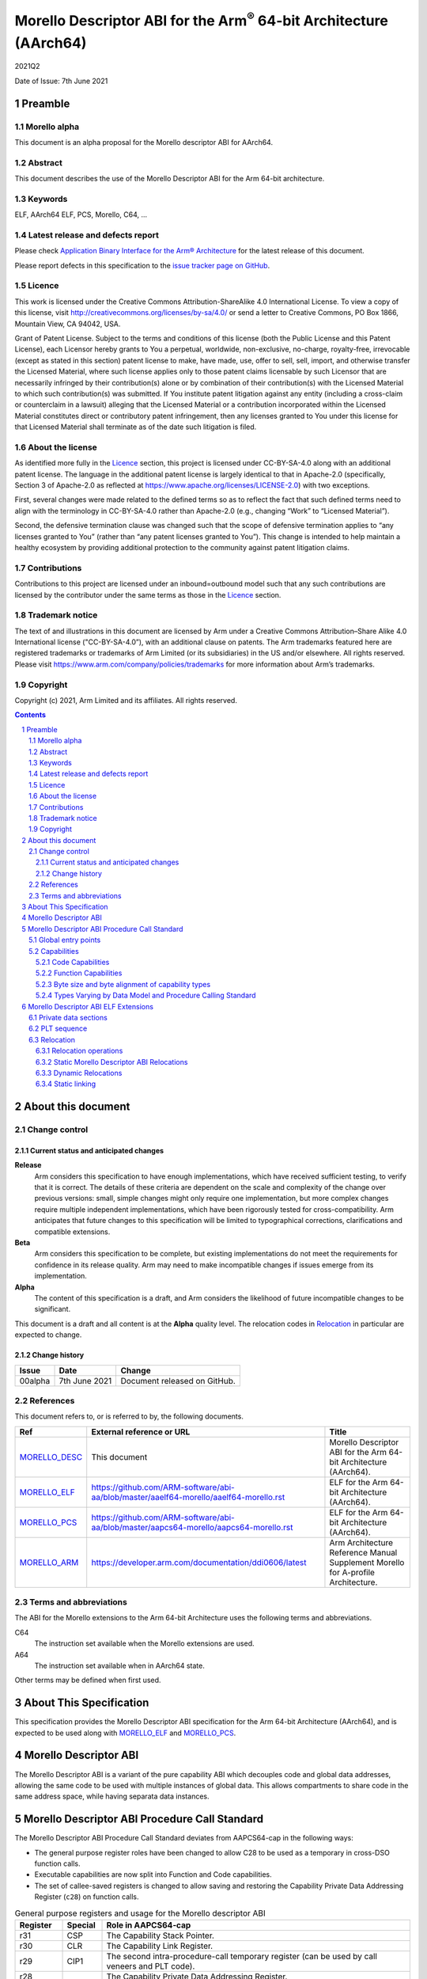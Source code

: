 ..
   Copyright (c) 2021, Arm Limited and its affiliates.  All rights reserved.
   CC-BY-SA-4.0 AND Apache-Patent-License
   See LICENSE file for details

.. |release| replace:: 2021Q2
.. |date-of-issue| replace:: 7th June 2021
.. |copyright-date| replace:: 2021
.. |footer| replace:: Copyright © |copyright-date|, Arm Limited and its
                      affiliates. All rights reserved.

.. _MORELLO_DESC: https://github.com/ARM-software/abi-aa/blob/master/descabi-morello/descabi-morello.rst
.. _MORELLO_ARM: https://developer.arm.com/documentation/ddi0606/latest
.. |morello-arm-url| replace:: https://developer.arm.com/documentation/ddi0606/latest
.. |morello-pcs-url| replace:: https://github.com/ARM-software/abi-aa/blob/master/aapcs64-morello/aapcs64-morello.rst
.. _MORELLO_PCS: https://github.com/ARM-software/abi-aa/blob/master/aapcs64-morello/aapcs64-morello.rst
.. |morello-elf-url| replace:: https://github.com/ARM-software/abi-aa/blob/master/aaelf64-morello/aaelf64-morello.rst
.. _MORELLO_ELF: https://github.com/ARM-software/abi-aa/blob/master/aaelf64-morello/aaelf64-morello.rst

Morello Descriptor ABI for the  Arm\ :sup:`®` 64-bit Architecture (AArch64)
***************************************************************************

.. class:: version

|release|

.. class:: issued

Date of Issue: |date-of-issue|

.. class:: logo

.. image:: ../Arm_logo_blue_150MN.png

.. section-numbering::

.. raw:: pdf

   PageBreak oneColumn


Preamble
========

Morello alpha
-------------
This document is an alpha proposal for the Morello descriptor ABI for AArch64.

Abstract
--------

This document describes the use of the Morello Descriptor ABI for the Arm 64-bit
architecture.

Keywords
--------

ELF, AArch64 ELF, PCS, Morello, C64, ...

Latest release and defects report
---------------------------------

Please check `Application Binary Interface for the Arm® Architecture
<https://github.com/ARM-software/abi-aa>`_ for the latest
release of this document.

Please report defects in this specification to the `issue tracker page
on GitHub
<https://github.com/ARM-software/abi-aa/issues>`_.

Licence
-------

This work is licensed under the Creative Commons
Attribution-ShareAlike 4.0 International License. To view a copy of
this license, visit http://creativecommons.org/licenses/by-sa/4.0/ or
send a letter to Creative Commons, PO Box 1866, Mountain View, CA
94042, USA.

Grant of Patent License. Subject to the terms and conditions of this
license (both the Public License and this Patent License), each
Licensor hereby grants to You a perpetual, worldwide, non-exclusive,
no-charge, royalty-free, irrevocable (except as stated in this
section) patent license to make, have made, use, offer to sell, sell,
import, and otherwise transfer the Licensed Material, where such
license applies only to those patent claims licensable by such
Licensor that are necessarily infringed by their contribution(s) alone
or by combination of their contribution(s) with the Licensed Material
to which such contribution(s) was submitted. If You institute patent
litigation against any entity (including a cross-claim or counterclaim
in a lawsuit) alleging that the Licensed Material or a contribution
incorporated within the Licensed Material constitutes direct or
contributory patent infringement, then any licenses granted to You
under this license for that Licensed Material shall terminate as of
the date such litigation is filed.

About the license
-----------------

As identified more fully in the Licence_ section, this project
is licensed under CC-BY-SA-4.0 along with an additional patent
license.  The language in the additional patent license is largely
identical to that in Apache-2.0 (specifically, Section 3 of Apache-2.0
as reflected at https://www.apache.org/licenses/LICENSE-2.0) with two
exceptions.

First, several changes were made related to the defined terms so as to
reflect the fact that such defined terms need to align with the
terminology in CC-BY-SA-4.0 rather than Apache-2.0 (e.g., changing
“Work” to “Licensed Material”).

Second, the defensive termination clause was changed such that the
scope of defensive termination applies to “any licenses granted to
You” (rather than “any patent licenses granted to You”).  This change
is intended to help maintain a healthy ecosystem by providing
additional protection to the community against patent litigation
claims.

Contributions
-------------

Contributions to this project are licensed under an inbound=outbound
model such that any such contributions are licensed by the contributor
under the same terms as those in the `Licence`_ section.

Trademark notice
----------------

The text of and illustrations in this document are licensed by Arm
under a Creative Commons Attribution–Share Alike 4.0 International
license ("CC-BY-SA-4.0”), with an additional clause on patents.
The Arm trademarks featured here are registered trademarks or
trademarks of Arm Limited (or its subsidiaries) in the US and/or
elsewhere. All rights reserved. Please visit
https://www.arm.com/company/policies/trademarks for more information
about Arm’s trademarks.

Copyright
---------

Copyright (c) |copyright-date|, Arm Limited and its affiliates.  All rights
reserved.

.. raw:: pdf

   PageBreak

.. contents::
   :depth: 3

.. raw:: pdf

   PageBreak

About this document
===================

Change control
--------------

Current status and anticipated changes
^^^^^^^^^^^^^^^^^^^^^^^^^^^^^^^^^^^^^^

**Release**
   Arm considers this specification to have enough implementations, which have
   received sufficient testing, to verify that it is correct. The details of these
   criteria are dependent on the scale and complexity of the change over previous
   versions: small, simple changes might only require one implementation, but more
   complex changes require multiple independent implementations, which have been
   rigorously tested for cross-compatibility. Arm anticipates that future changes
   to this specification will be limited to typographical corrections,
   clarifications and compatible extensions.

**Beta**
   Arm considers this specification to be complete, but existing
   implementations do not meet the requirements for confidence in its release
   quality. Arm may need to make incompatible changes if issues emerge from its
   implementation.

**Alpha**
   The content of this specification is a draft, and Arm considers the
   likelihood of future incompatible changes to be significant.

This document is a draft and all content is at the **Alpha** quality level.
The relocation codes in `Relocation`_ in particular are expected to change.

Change history
^^^^^^^^^^^^^^

.. class:: morello-desc-change

.. table::

  +---------------+--------------------+-----------------------------------------+
  | Issue         | Date               | Change                                  |
  +===============+====================+=========================================+
  | 00alpha       | 7th June 2021      | Document released on GitHub.            |
  +---------------+--------------------+-----------------------------------------+

References
----------

This document refers to, or is referred to by, the following documents.

.. class:: morellodesc-references

.. table::

  +-------------------+----------------------------+------------------------------------------------+
  | Ref               | External reference or URL  | Title                                          |
  +===================+============================+================================================+
  | MORELLO_DESC_     | This document              | Morello Descriptor ABI for the Arm 64-bit      |
  |                   |                            | Architecture (AArch64).                        |
  +-------------------+----------------------------+------------------------------------------------+
  | MORELLO_ELF_      | |morello-elf-url|          | ELF for the Arm 64-bit Architecture (AArch64). |
  +-------------------+----------------------------+------------------------------------------------+
  | MORELLO_PCS_      | |morello-pcs-url|          | ELF for the Arm 64-bit Architecture (AArch64). |
  +-------------------+----------------------------+------------------------------------------------+
  | MORELLO_ARM_      | |morello-arm-url|          | Arm Architecture Reference Manual Supplement   |
  |                   |                            | Morello for A-profile Architecture.            |
  +-------------------+----------------------------+------------------------------------------------+

Terms and abbreviations
-----------------------

The ABI for the Morello extensions to the Arm 64-bit Architecture uses the
following terms and abbreviations.

C64
  The instruction set available when the Morello extensions are used.

A64
  The instruction set available when in AArch64 state.

Other terms may be defined when first used.

.. raw:: pdf

   PageBreak

About This Specification
========================

This specification provides the Morello Descriptor ABI specification for the
Arm 64-bit Architecture (AArch64), and is expected to be used along with MORELLO_ELF_
and MORELLO_PCS_.

Morello Descriptor ABI
======================

The Morello Descriptor ABI is a variant of the pure capability ABI which decouples code and
global data addresses, allowing the same code to be used with multiple instances of global data.
This allows compartments to share code in the same address space, while having separata data
instances.

Morello Descriptor ABI Procedure Call Standard
==============================================

The Morello Descriptor ABI Procedure Call Standard deviates from AAPCS64-cap
in the following ways:

- The general purpose register roles have been changed to allow C28 to be used as a temporary in cross-DSO function calls.

- Executable capabilities are now split into Function and Code capabilities.

- The set of callee-saved registers is changed to allow saving and restoring the Capability Private Data Addressing Register (``c28``) on function calls.


.. _General purpose registers and usage for the Morello descriptor ABI:

.. class:: aapcs64-morello-desc-gp-registers-usage

.. table:: General purpose registers and usage for the Morello descriptor ABI
    :widths: 12, 10, 78

    +------------+----------+----------------------------------------------------------------------------------------------------+
    | Register   | Special  | Role in AAPCS64-cap                                                                                |
    +============+==========+====================================================================================================+
    | r31        | CSP      | The Capability Stack Pointer.                                                                      |
    +------------+----------+----------------------------------------------------------------------------------------------------+
    | r30        | CLR      | The Capability Link Register.                                                                      |
    +------------+----------+----------------------------------------------------------------------------------------------------+
    | r29        | CIP1     | The second intra-procedure-call temporary register (can be used by call veneers and PLT code).     |
    +------------+----------+----------------------------------------------------------------------------------------------------+
    | r28        |          | The Capability Private Data Addressing Register.                                                   |
    +------------+----------+----------------------------------------------------------------------------------------------------+
    | r21-r27    |          | Registers r21-r27 (c21-c27) are callee-saved.                                                      |
    +------------+----------+----------------------------------------------------------------------------------------------------+
    | r19-r20    |          | Registers r19-r20 (c19-c20) are callee-saved for the callee and temporaries for the caller.        |
    +------------+----------+----------------------------------------------------------------------------------------------------+
    | r18        |          | The Platform Register, if needed; otherwise a temporary register.                                  |
    +------------+----------+----------------------------------------------------------------------------------------------------+
    | r17        |          | The Capability Frame Register.                                                                     |
    +------------+----------+----------------------------------------------------------------------------------------------------+
    | r16        | CIP0     | The first intra-procedure-call scratch register (can be used by call veneers and PLT code).        |
    +------------+----------+----------------------------------------------------------------------------------------------------+
    | r9-r15     |          | Temporary registers.                                                                               |
    +------------+----------+----------------------------------------------------------------------------------------------------+
    | r8         |          | The capability indirect result location register.                                                  |
    +------------+----------+----------------------------------------------------------------------------------------------------+
    | r0-r7      |          | Parameter/result registers.                                                                        |
    +------------+----------+----------------------------------------------------------------------------------------------------+


Global entry points
-------------------

Each function has an additional entry point (the global entry point) that is used to manage
the value of the Capability Private Data Addressing Register. The global entry point is a thunk
generated by the linker and is used for indirect calls or calls from a different DSO.
The global entry point is located in the same DSO as the associated function.

Direct calls will branch to the global entry point using the PLT.
The symbol name for a global entry point is obtained by prefixing ``__descglobal_`` to the
function name.

The Capability Link Register and the caller Capability Private Data Addressing Register
are saved in c19 and c20. On return, the global entry point restores the caller Capability
Private Data Addressing Register and the saved Capability Link Register.

This is an example of a code sequence that implements a global entry point for a symbol ``sym``:

.. code-block:: text

   __descglobal_sym:
       mov c19, c28
       mov c28, c29
       mov c20, clr
       .cfi_register clr, c20
       bl sym
       mov c28, c19
       ret c20

Capabilities
------------

The Descriptor ABI executable capabilities are categorized as Function capabilities and Code capabilities.

Code Capabilities
^^^^^^^^^^^^^^^^^

Code capabilities have object type ``RB``, executable permissions and can be used for indirect branches
restricted to the current DSO. Code capabilities are not used for function calls.

Function Capabilities
^^^^^^^^^^^^^^^^^^^^^

Function capabilities have object type ``LPB``. The value of the capability will point to
a memory location which contains two capabilities:

- The first capability is the Capability Private Data Addressing Register value for the called function.

- The second capability is a code capability which contains the address of the global entry point of the called function.

Function capabilities must be called using a ``ldpb(l)r c29, [cN]`` instruction.

Byte size and byte alignment of capability types
^^^^^^^^^^^^^^^^^^^^^^^^^^^^^^^^^^^^^^^^^^^^^^^^

.. _Byte size and byte alignment of Morello-specific fundamental data types:

.. table:: Byte size and byte alignment of Morello-specific fundamental data types


    +------------------------+-------------------------+------------+---------------------------+----------------------------------------+
    | Type Class             | Machine Type            | Byte size  | Natural Alignment (bytes) | Note                                   |
    +========================+=========================+============+===========================+========================================+
    | Capability             | Function capability     | 16         | 16                        | Object type LPB, called using          |
    |                        |                         |            |                           | ldpb(l)r c29, [Cn] to branch to the    |
    |                        |                         |            |                           | global entry point of the symbol.      |
    |                        +-------------------------+------------+---------------------------+----------------------------------------+
    |                        | Code capability         | 16         | 16                        | Object type RB, called using br Cn.    |
    |                        +-------------------------+------------+---------------------------+----------------------------------------+
    |                        | Data capability         | 16         | 16                        |                                        |
    +------------------------+-------------------------+------------+---------------------------+----------------------------------------+


Types Varying by Data Model and Procedure Calling Standard
^^^^^^^^^^^^^^^^^^^^^^^^^^^^^^^^^^^^^^^^^^^^^^^^^^^^^^^^^^

.. _C/C++ type variants by data model and PCS:

.. class:: aapcs64-morello-desc-c-cpp-type-variants

.. table:: C/C++ type variants by data model and PCS

    +-----------------------------+-------------------------------------+------------------------------+
    | C/C++ Type                  | Machine Type                        | Notes                        |
    +=============================+=====================================+==============================+
    | ``T *``                     | Data Capability                     | Any data type ``T``.         |
    +-----------------------------+-------------------------------------+------------------------------+
    | ``T (*F)()``                | Function Capability                 | Any function type ``F``.     |
    +-----------------------------+-------------------------------------+------------------------------+
    | ``T&``                      | Data Capability                     | C++ reference.               |
    +-----------------------------+-------------------------------------+------------------------------+
    | ``T * __capability``        | Function Capability                 | Any data type ``T``.         |
    +-----------------------------+-------------------------------------+------------------------------+
    | ``T (* __capability F)()``  | Function Capability                 | Any function type ``F``.     |
    +-----------------------------+-------------------------------------+------------------------------+
    | ``T& __capability``         | Data Capability                     | C++ reference.               |
    +-----------------------------+-------------------------------------+------------------------------+
    | ``&&T``                     | Code Capability                     | Any label T.                 |
    +-----------------------------+-------------------------------------+------------------------------+

Morello Descriptor ABI ELF Extensions
=====================================


Private data sections
---------------------

The following sections are now part of a ``PT_MORELLO_DESC`` segment with the ``p_type`` value 0x70001000:

- ``.desc.data.rel.ro``

- ``.got``

- ``.data``

- ``.bss``


The value of the Capability Private Data Addressing Register (c28) points to the start of the ``PT_MORELLO_DESC``
segment, is read-only and can be used to access the ``.desc.data.rel.ro`` and ``.got`` sections.

The PT_MORELLO_DESC segment is similar to a TLS segment and can be moved to a different address by
the runtime of dynamic linker.

PLT sequence
------------

The PLT sequence for the Morello Descriptor ABI is:

.. code-block:: text

    adrp c16, :got:foo
    add c16, c16. :got_lo12:foo
    ldr c29, [c16]
    ldpbr c29, [c29]

Relocation
----------

Relocation operations
^^^^^^^^^^^^^^^^^^^^^

The following nomenclature is used in the descriptions of relocation operations:

- ``S`` (when used on its own) is the address of the symbol.

- ``A`` is the addend for the relocation.

- ``P`` is the address of the place being relocated (derived from ``r_offset``).

- ``D`` is the start of the section if the relocated symbol is the PT_MORELLO_DESC segment or equal to ``P`` otherwise

- ``C`` is 1 if the target symbol ``S`` has type ``STT_FUNC`` and the symbol
  addresses a C64 instruction; it is 0 otherwise.

- ``X`` is the result of a relocation operation, before any masking or
  bit-selection operation is applied

- ``Page(expr)`` is the page address of the expression expr, defined as (``expr &
  ~0xFFF``). This applies even if the machine page size supported by the platform
  has a different value.

- ``GOT`` is the address of the Global Offset Table, the table of code and data
  addresses to be resolved at dynamic link time. The ``GOT`` and each entry in it
  must be aligned to the pointer-size.

- ``GDAT(S+A)`` represents a pointer-sized entry in the ``GOT`` for address
  ``S+A``. The entry will be relocated at run time with relocation
  ``R_MORELLO_GLOB_DAT(S+A)``.

- ``G(expr)`` is the address of the GOT entry for the expression expr.

- ``CAP_INIT`` generates a capability with all required information. This performs
  the operation required to resolve a ``R_MORELLO_CAPINIT`` relocation (see MORELLO_ELF_).

- ``CAP_DESC_INIT`` generates a capability with all required information. This operation
  is descriptor-ABI-aware. When applied to symbols with type ``STT_FUNC`` this will produce
  a capability sealed with type ``LPB`` to the global entry point of the symbol. The
  resulting capability can be used with an ``ldpblr`` instruction to perform a call.

- ``CAP_SIZE`` is the size of the underlying memory region that the capability can
  reference. This may not directly map to the symbol size.

- ``CAP_PERM`` is the permission of the capability. This may not directly map to
  the type of the symbol.

- ``[msb:lsb]`` is a bit-mask operation representing the selection of bits in a
  value. The bits selected range from ``lsb`` up to ``msb`` inclusive. For
  example, ‘bits [3:0]’ represents the bits under the mask 0x0000000F. When
  range checking is applied to a value, it is applied before the masking
  operation is performed.

Static Morello Descriptor ABI Relocations
^^^^^^^^^^^^^^^^^^^^^^^^^^^^^^^^^^^^^^^^^

.. warning:: The ELF64 Code of the relocations are subject to change.

.. class:: aaelf64-morello-desc-static-relocations

.. table:: Relocations to generate 19, 21, and 33 bit PC-relative addresses
    :widths: 10, 42, 13, 35

    +-------+----------------------------------------+-----------------+-------------------------------------------------------------------------+
    | ELF64 | Name                                   | Operation       | Comment                                                                 |
    | Code  |                                        |                 |                                                                         |
    +=======+========================================+=================+=========================================================================+
    | 57860 | ``R_MORELLO_DESC_ADR_PREL_PG_HI20``    |  ``Page(S+A)``  | Set an ADR(D)P immediate value to bits [31:12] of the X. Set bit 23     |
    |       |                                        |  ``- Page(D)``  | of the relocated instruction to 0 if the symbol is in the segments or 1 |
    |       |                                        |                 | otherwise.                                                              |
    |       |                                        |                 | Check that -2\ :sup:`31` <= X < 2\ :sup:`31`.                           |
    +-------+----------------------------------------+-----------------+-------------------------------------------------------------------------+
    | 57861 | ``R_MORELLO_DESC_ADR_PREL_PG_HI20_NC`` | ``Page(S+A)``   | Set an ADR(D)P immediate value to bits [31:12] of the X. Set bit 23     |
    |       |                                        | ``- Page(D)``   | of the relocated instruction to 0 if the symbol in the segments or 1    |
    |       |                                        |                 | otherwise.                                                              |
    |       |                                        |                 | No overflow check.                                                      |
    |       |                                        |                 | Although overflow must not be checked, a linker should check that the   |
    |       |                                        |                 | value of X is aligned to a multiple of the datum size.                  |
    +-------+----------------------------------------+-----------------+-------------------------------------------------------------------------+

.. class:: aaelf64-morello-desc-control-flow-relocations

.. table:: Relocations for control-flow instructions - all offsets are a multiple of 4
    :widths: 10, 42, 13, 35

    +-------+------------------------------------+------------------+-------------------------------------------------+
    | ELF64 | Name                               | Operation        | Comment                                         |
    | Code  |                                    |                  |                                                 |
    +=======+====================================+==================+=================================================+
    | 57856 | ``R_MORELLO_DESC_GLOBAL_CALL26``   | ``((S+A)|C)-P``  | Set a BL immediate field to bits [27:2] of X.   |
    |       |                                    |                  | Check that -2\ :sup:`27` <= X < 2\ :sup:`27`    |
    |       |                                    |                  | See `Call and Jump relocations`_.               |
    +-------+------------------------------------+------------------+-------------------------------------------------+
    | 57857 | ``R_MORELLO_DESC_GLOBAL_JUMP26``   | ``((S+A)|C)-P``  | Set a B immediate field to bits [27:2] of X.    |
    |       |                                    |                  | Check that -2\ :sup:`27` <= X < 2\ :sup:`27`    |
    |       |                                    |                  | See `Call and Jump relocations`_.               |
    +-------+------------------------------------+------------------+-------------------------------------------------+
    | 57858 | ``R_AARCH64_DESC_GLOBAL_CALL26``   | ``((S+A)|C)-P``  | Set a BL immediate field to bits [27:2] of X.   |
    |       |                                    |                  | Check that -2\ :sup:`27` <= X < 2\ :sup:`27`    |
    |       |                                    |                  | See `Call and Jump relocations`_.               |
    +-------+------------------------------------+------------------+-------------------------------------------------+
    | 57859 | ``R_AARCH64_DESC_GLOBAL_JUMP26``   | ``((S+A)|C)-P``  | Set a BL immediate field to bits [27:2] of X.   |
    |       |                                    |                  | Check that -2\ :sup:`27` <= X < 2\ :sup:`27`    |
    |       |                                    |                  | See `Call and Jump relocations`_.               |
    +-------+------------------------------------+------------------+-------------------------------------------------+

.. class:: aaelf64-morello-desc-got-relative-relocations

.. table:: GOT-relative instruction relocations
    :widths: 9, 40, 24, 27

    +-------+--------------------------------------+------------------------+-----------------------------------------------------------+
    | ELF64 | Name                                 | Operation              | Comment                                                   |
    | Code  |                                      |                        |                                                           |
    +=======+======================================+========================+===========================================================+
    | 57862 | ``R_MORELLO_DESC_ADR_GOT_PAGE``      | ``Page(G(GDAT(S+A)))`` | Set the immediate value of an ADRP to bits [31:12] of X.  |
    |       |                                      | ``- Page(D)``          | Check that -2\ :sup:`31` <= X < 2\ :sup:`31`.             |
    |       |                                      |                        | Additionally clears bit 23 of the relocated instruction.  |
    +-------+--------------------------------------+------------------------+-----------------------------------------------------------+
    | 57863 | ``R_MORELLO_DESC_LD128_GOT_LO12_NC`` | ``G(GDAT(S+A))``       | Set the LD/ST immediate field to bits [11:4] of X.        |
    |       |                                      |                        | No overflow check. Check that X&15 = 0.                   |
    +-------+--------------------------------------+------------------------+-----------------------------------------------------------+

.. class:: aaelf64-morello-desc-relaxation-relocations

.. table:: Relocations for relaxation
    :widths: 10, 42, 13, 35

    +-------+------------------------------------+------------------+-------------------------------------------------+
    | ELF64 | Name                               | Operation        | Comment                                         |
    | Code  |                                    |                  |                                                 |
    +=======+====================================+==================+=================================================+
    | 57865 | ``R_MORELLO_DESC_CALL``            |     None         | For relaxation only                             |
    +-------+------------------------------------+------------------+-------------------------------------------------+
    | 57866 | ``R_MORELLO_DESC_TCALL``           |     None         | For relaxation only                             |
    +-------+------------------------------------+------------------+-------------------------------------------------+

Call and Jump relocations
~~~~~~~~~~~~~~~~~~~~~~~~~

The call and jump relocation have the same semantics as ``R_MORELLO_CALL26``, ``R_MORELLO_JUMP26``,
``R_AARCH64_CALL26`` and ``R_AARCH64_JUMP26`` respectively (see MORELLO_ELF_).

Relaxation Relocations
~~~~~~~~~~~~~~~~~~~~~~

The linker can perform relaxations for call sequences to avoid using the global
entry point or having to save and restore the c19 and c20 registers. If performing
these relaxations the linker will adjust all relevant DWARF information.

Call relaxation
+++++++++++++++

The ``R_MORELLO_DESC_CALL`` relocation is used to mark call sequences for relaxation. The sequences have
the following form:

.. code-block:: text

    stp c19, c20, [...]
    bl $sym
    ldp c19, c20, [...]

The second instruction in the sequence must have a ``R_MORELLO_DESC_GLOBAL_CALL26`` relocation
against it. The instruction sequence should contain no other relocations. If ``sym`` is in the
same DSO as the call site the sequence can be relaxed to:

.. code-block:: text

    nop
    bl $sym
    nop

with the ``R_MORELLO_DESC_GLOBAL_CALL26`` relocation being changed to a ``R_MORELLO_CALL26``
relocation.

Tail call relaxation
++++++++++++++++++++

The ``R_MORELLO_DESC_TCALL`` relocation is used to mark call sequences for relaxation.
The sequences have the following form:

.. code-block:: text

    stp c19, c20, [csp, #32]!
    bl $sym
    ldp c19, c20, [csp], #32
    ret c30

The second instruction in the sequence must have a ``R_MORELLO_DESC_GLOBAL_CALL26`` relocation
against it. The instruction sequence should contain no other relocations. If ``sym`` is in the
same DSO as the call site the sequence can be relaxed to:

.. code-block:: text

    nop
    b $sym
    nop
    nop

with the ``R_MORELLO_DESC_GLOBAL_CALL26`` relocation being changed to a ``R_MORELLO_JUMP26``
relocation.


Dynamic Relocations
^^^^^^^^^^^^^^^^^^^

.. _Dynamic relocations table:

.. class:: aaelf64-morello-desc-dynamic-relocations

.. table:: Dynamic relocations
    :widths: 9, 35, 38, 18


    +-------+----------------------------------+----------------------------------------------+------------------------------------------+
    | ELF64 | Name                             | Operation                                    | Comment                                  |
    | Code  |                                  |                                              |                                          |
    +=======+==================================+==============================================+==========================================+
    | 59408 | ``R_MORELLO_DESC_CAPINIT``       | ``CAP_DESC_INIT(S, A, CAP_SIZE, CAP_PERM)``  | See note below.                          |
    |       |                                  |                                              |                                          |
    +-------+----------------------------------+----------------------------------------------+------------------------------------------+
    | 59409 | ``R_MORELLO_DESC_GLOB_DAT``      | ``CAP_DESC_INIT(S, A, CAP_SIZE, CAP_PERM)``  | See note below.                          |
    |       |                                  |                                              |                                          |
    +-------+----------------------------------+----------------------------------------------+------------------------------------------+
    | 59410 | ``R_MORELLO_DESC_JUMP_SLOT``     | ``CAP_DESC_INIT(S, A, CAP_SIZE, CAP_PERM)``  | See note below.                          |
    |       |                                  |                                              |                                          |
    +-------+----------------------------------+----------------------------------------------+------------------------------------------+
    | 59411 | ``R_MORELLO_DESC_RELATIVE``      | ``CAP_DESC_INIT(S, A, CAP_SIZE, CAP_PERM)``  | See note below.                          |
    |       |                                  |                                              |                                          |
    +-------+----------------------------------+----------------------------------------------+------------------------------------------+
    | 59412 | ``R_MORELLO_DESC_DAT_RELATIVE``  | ``CAP_DESC_INIT(S, A, CAP_SIZE, CAP_PERM)``  | See note below.                          |
    |       |                                  |                                              |                                          |
    +-------+----------------------------------+----------------------------------------------+------------------------------------------+
    | 59413 | ``R_MORELLO_DESC_FUNC_RELATIVE`` | ``CAP_DESC_INIT(S, A, CAP_SIZE, CAP_PERM)``  | See note below.                          |
    |       |                                  |                                              |                                          |
    +-------+----------------------------------+----------------------------------------------+------------------------------------------+
    | 59414 | ``R_MORELLO_DESC_IRELATIVE``     | ``CAP_DESC_INIT(S, A, CAP_SIZE, CAP_PERM)``  | See note below.                          |
    |       |                                  |                                              |                                          |
    +-------+----------------------------------+----------------------------------------------+------------------------------------------+

.. note::

  ``R_MORELLO_DESC_CAPINIT`` instructs the runtime or dynamic loader to create a 16-byte
  capability at ``r_offset``. ``r_offset`` must be 16-byte aligned. Creates a function
  capability if the type of ``S`` is ``STT_FUNC``.

  ``R_MORELLO_DESC_GLOB_DAT`` instructs the runtime or dynamic loader to create a 16-byte
  capability in the GOT entry identified by ``r_offset``. The capability holds the
  address of a data symbol which must be resolved at load time when dynamic
  linking.

  ``R_MORELLO_DESC_JUMP_SLOT`` instructs the dynamic loader to create a 16-byte capability
  in the GOT entry identified by r_offset. The capability holds the address of a
  function symbol which must be resolved at load time. Creates a function capability.

  ``R_MORELLO_DESC_RELATIVE`` represents an optimization of ``R_MORELLO_DESC_GLOB_DAT``.
  It can be used when the symbol resolves to the current shared object or executable and
  the relocation result is not in the ``PT_MORELLO_DESC`` segment. ``S`` must be the ``Null``
  symbol (Index 0). The address and permissions must be written to the fragment.
  Creates a code or data capability.

  ``R_MORELLO_DESC_DAT_RELATIVE`` - similar to ``R_MORELLO_DESC_RELATIVE`` and should
  be used when the relocated value is in the ``PT_MORELLO_DESC`` segment. Creates
  a data capability.

  ``R_MORELLO_DESC_FUNC_RELATIVE`` represents an optimization of ``R_MORELLO_DESC_JUMP_SLOT``.
  It can be used when the symbol resolves to the current shared object or executable. ``S``
  must be the ``Null`` symbol (Index 0). The address and permissions must be written
  to the fragment. Creates a function capability.

  ``R_MORELLO_DESC_IRELATIVE`` is used by the linker when transforming ``IFUNC`` s. The
  rest are the same as ``R_MORELLO_DESC_RELATIVE``

All of the above relocations are against the ``PT_MORELLO_DESC segment``. The fragment encoding
is the same as for the ``R_MORELLO_RELATIVE`` relocation (see MORELLO_ELF_).

.. _RELATIVE relocation usage:

.. class:: aaelf64-morello-desc-relative-relocation-usage

.. table:: RELATIVE relocation usage


    +---------------------------+----------------------------------+---------------------------------+
    |                           | P is in the PT_MORELLO_DESC      | P is not in the PT_MORELLO_DESC |
    |                           | segment                          | segment                         |
    +===========================+==================================+=================================+
    | Data Capability with      | ``R_MORELLO_DESC_DAT_RELATIVE``  | Invalid use case                |
    | S in the PT_MORELLO_DESC  |                                  |                                 |
    | segment                   |                                  |                                 |
    |                           |                                  |                                 |
    +---------------------------+----------------------------------+---------------------------------+
    | Data Capability with      | ``R_MORELLO_DESC_RELATIVE``      | ``R_MORELLO_RELATIVE``          |
    | S not in the              |                                  |                                 |
    | PT_MORELLO_DESC segment   |                                  |                                 |
    |                           |                                  |                                 |
    +---------------------------+----------------------------------+---------------------------------+
    | Code Capability           | ``R_MORELLO_DESC_RELATIVE``      | ``R_MORELLO_RELATIVE``          |
    |                           |                                  |                                 |
    +---------------------------+----------------------------------+---------------------------------+
    | Function Capability       | ``R_MORELLO_DESC_FUNC_RELATIVE`` | Invalid use case                |
    |                           |                                  |                                 |
    +---------------------------+----------------------------------+---------------------------------+


When creating function capabilities the runtime or dynamic linker will allocate space for two capabilities:

- The first capability is the value of the Capability Private Data Addressing Register corresponding
  to the DSO of the function. The address and base of this capability are the start of the
  ``.desc.data.rel.ro`` section. This capability is read-only and has the bounds of the
  ``.desc.data.rel.ro`` section.

- The second capability is a code capability pointing to the global entry point of the function.


The runtime or dynamic linker must guarantee that function capabilities produced by relocations
are bitwise equal if and only if the virtual address of the location that would be jumped to using
``ldpblr`` instruction is the same.


Static linking
^^^^^^^^^^^^^^

The linker will emit ``R_MORELLO_RELATIVE``, ``R_MORELLO_DESC_RELATIVE``, ``R_MORELLO_DESC_FUNC_RELATIVE``
and ``R_MORELLO_DESC_IRELATIVE`` dynamic relocations. These relocations need to be processed by the
runtime at program start-up.
